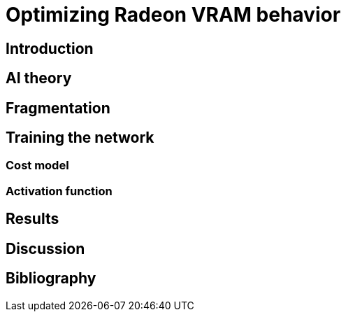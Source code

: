 Optimizing Radeon VRAM behavior
===============================

Introduction
------------

AI theory
---------

Fragmentation
-------------

Training the network
--------------------

Cost model
~~~~~~~~~~

Activation function
~~~~~~~~~~~~~~~~~~~

Results
-------

Discussion
----------

Bibliography
------------
